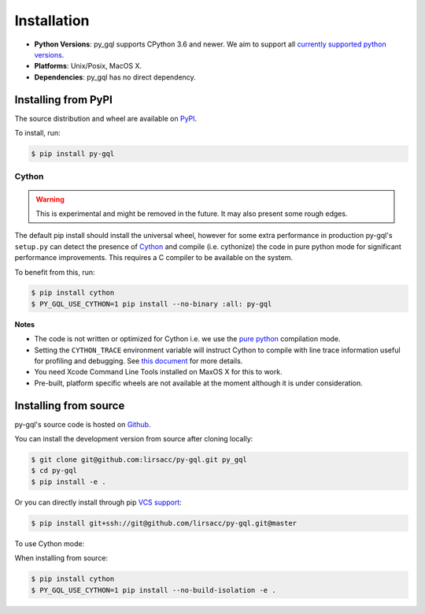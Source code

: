 .. _installation:

Installation
============

- **Python Versions**: py_gql supports CPython 3.6 and newer. We aim to support all `currently
  supported python versions <https://devguide.python.org/#status-of-python-branches>`_.
- **Platforms**: Unix/Posix, MacOS X.
- **Dependencies**: py_gql has no direct dependency.

Installing from PyPI
--------------------

The source distribution and wheel are available on `PyPI <https://pypi.org/project/py-gql/>`_.

To install, run:

.. code::

    $ pip install py-gql


Cython
~~~~~~

.. warning::

    This is experimental and might be removed in the future. It may also present
    some rough edges.

The default pip install should install the universal wheel, however for some
extra performance in production py-gql's ``setup.py`` can detect the presence
of `Cython <http://cython.org/>`_ and compile (i.e. cythonize) the code in pure
python mode for significant performance improvements. This requires a C compiler
to be available on the system.

To benefit from this, run:

.. code::

    $ pip install cython
    $ PY_GQL_USE_CYTHON=1 pip install --no-binary :all: py-gql

**Notes**

- The code is not written or optimized for Cython i.e. we use the
  `pure python <http://cython.readthedocs.io/en/latest/src/tutorial/pure.html>`_
  compilation mode.
- Setting the ``CYTHON_TRACE`` environment variable will instruct Cython to
  compile with line trace information useful for profiling and debugging.
  See `this document <https://cython.readthedocs.io/en/latest/src/tutorial/profiling_tutorial.html>`_
  for more details.
- You need Xcode Command Line Tools installed on MaxOS X for this to work.
- Pre-built, platform specific wheels are not available at the moment although it is
  under consideration.


Installing from source
----------------------

py-gql's source code is hosted on `Github <https://github.com/lirsacc/py-gql>`_.

You can install the development version from source after cloning locally:

.. code::

    $ git clone git@github.com:lirsacc/py-gql.git py_gql
    $ cd py-gql
    $ pip install -e .


Or you can directly install through pip `VCS support
<https://pip.pypa.io/en/stable/reference/pip_install/#vcs-support>`_:

.. code::

    $ pip install git+ssh://git@github.com/lirsacc/py-gql.git@master

To use Cython mode:

When installing from source:

.. code::

    $ pip install cython
    $ PY_GQL_USE_CYTHON=1 pip install --no-build-isolation -e .
